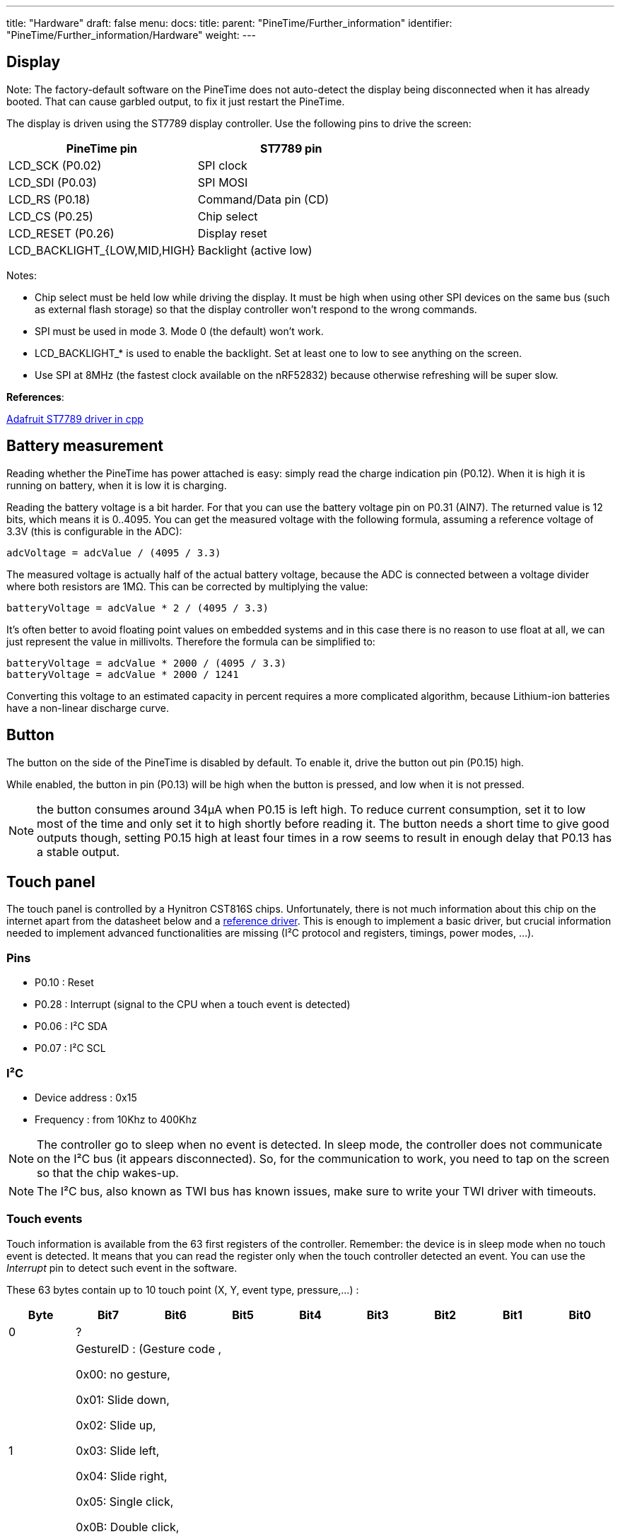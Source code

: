 ---
title: "Hardware"
draft: false
menu:
  docs:
    title:
    parent: "PineTime/Further_information"
    identifier: "PineTime/Further_information/Hardware"
    weight: 
---

== Display

Note: The factory-default software on the PineTime does not auto-detect the display being disconnected when it has already booted. That can cause garbled output, to fix it just restart the PineTime.

The display is driven using the ST7789 display controller. Use the following pins to drive the screen:

[cols="1,1"]
|===
|PineTime pin|ST7789 pin

| LCD_SCK (P0.02)
| SPI clock

| LCD_SDI (P0.03)
| SPI MOSI

| LCD_RS (P0.18)
| Command/Data pin (CD)

| LCD_CS (P0.25)
| Chip select

| LCD_RESET (P0.26)
| Display reset

| LCD_BACKLIGHT_{LOW,MID,HIGH}
| Backlight (active low)
|===

Notes:

* Chip select must be held low while driving the display. It must be high when using other SPI devices on the same bus (such as external flash storage) so that the display controller won't respond to the wrong commands.
* SPI must be used in mode 3. Mode 0 (the default) won't work.
* LCD_BACKLIGHT_* is used to enable the backlight. Set at least one to low to see anything on the screen.
* Use SPI at 8MHz (the fastest clock available on the nRF52832) because otherwise refreshing will be super slow.

*References*:

https://github.com/adafruit/Adafruit-ST7735-Library/[Adafruit ST7789 driver in cpp]

== Battery measurement

Reading whether the PineTime has power attached is easy: simply read the charge indication pin (P0.12). When it is high it is running on battery, when it is low it is charging.

Reading the battery voltage is a bit harder. For that you can use the battery voltage pin on P0.31 (AIN7). The returned value is 12 bits, which means it is 0..4095. You can get the measured voltage with the following formula, assuming a reference voltage of 3.3V (this is configurable in the ADC):

 adcVoltage = adcValue / (4095 / 3.3)

The measured voltage is actually half of the actual battery voltage, because the ADC is connected between a voltage divider where both resistors are 1MΩ. This can be corrected by multiplying the value:

 batteryVoltage = adcValue * 2 / (4095 / 3.3)

It's often better to avoid floating point values on embedded systems and in this case there is no reason to use float at all, we can just represent the value in millivolts. Therefore the formula can be simplified to:

 batteryVoltage = adcValue * 2000 / (4095 / 3.3)
 batteryVoltage = adcValue * 2000 / 1241

Converting this voltage to an estimated capacity in percent requires a more complicated algorithm, because Lithium-ion batteries have a non-linear discharge curve.

== Button

The button on the side of the PineTime is disabled by default. To enable it, drive the button out pin (P0.15) high.

While enabled, the button in pin (P0.13) will be high when the button is pressed, and low when it is not pressed.

NOTE: the button consumes around 34µA when P0.15 is left high. To reduce current consumption, set it to low most of the time and only set it to high shortly before reading it. The button needs a short time to give good outputs though, setting P0.15 high at least four times in a row seems to result in enough delay that P0.13 has a stable output.

== Touch panel

The touch panel is controlled by a Hynitron CST816S chips. Unfortunately, there is not much information about this chip on the internet apart from the datasheet below and a https://github.com/lupyuen/hynitron_i2c_cst0xxse/[reference driver]. This is enough to implement a basic driver, but crucial information needed to implement advanced functionalities are missing (I²C protocol and registers, timings, power modes, ...).

=== Pins

* P0.10 : Reset
* P0.28 : Interrupt (signal to the CPU when a touch event is detected)
* P0.06 : I²C SDA
* P0.07 : I²C SCL

=== I²C

* Device address : 0x15
* Frequency : from 10Khz to 400Khz

NOTE: The controller go to sleep when no event is detected. In sleep mode, the controller does not communicate on the I²C bus (it appears disconnected). So, for the communication to work, you need to tap on the screen so that the chip wakes-up.

NOTE: The I²C bus, also known as TWI bus has known issues, make sure to write your TWI driver with timeouts.

=== Touch events

Touch information is available from the 63 first registers of the controller. Remember: the device is in sleep mode when no touch event is detected. It means that you can read the register only when the touch controller detected an event. You can use the _Interrupt_ pin to detect such event in the software.

These 63 bytes contain up to 10 touch point (X, Y, event type, pressure,...) :

[cols="1,1,1,1,1,1,1,1,1"]
|===
|Byte|Bit7|Bit6|Bit5|Bit4|Bit3|Bit2|Bit1|Bit0

|0
8+|?

|1
8+|GestureID : (Gesture code ,

0x00: no gesture,

0x01: Slide down,

0x02: Slide up,

0x03: Slide left,

0x04: Slide right,

0x05: Single click,

0x0B: Double click,

0x0C: Long press)

|2
4+|?
4+|Number of touch points

|3
2+|Event (0 = Down, 1 = Up, 2 = Contact)
2+|?
4+|X (MSB) coordinate

|4
8+|X (LSB) coordinate

|5
2+|?
2+|Touch ID
4+|Y (MSB) coordinate

|6
8+|Y (LSB) coordinate

|7
8+|Pressure (?)

|8
8+|Miscellaneous (?)
|===

Bytes 3 to 8 are repeated 10 times (10*6 + 3 = 63 bytes).

*NOTES*

* The touch controller seems to report only 1 touch point
* Fields X, Y, Number of touch points and touch ID are updated. The others are always 0.

=== Registers

The reference driver specifies some registers and value, but there is no information about them:

[cols="1,1,1"]
|===
|Register|Address|Description

|HYN_REG_INT_CNT
|0x8F
|

|HYN_REG_FLOW_WORK_CNT
|0x91
|

|HYN_REG_WORKMODE
|0x00
|0 = WORK, 0x40 = FACTORY

|HYN_REG_CHIP_ID
|0xA3
|

|HYN_REG_CHIP_ID2
|0x9F
|

|HYN_REG_POWER_MODE
|0xA5
|0x03 = SLEEP (reset the touchpanel using the reset pin before using this register : pin_low, delay 5ms, pin_high, delay 50ms then write 3 to register 0xA5)

|HYN_REG_FW_VER
|0xA6
|

|HYN_REG_VENDOR_ID
|0xA8
|

|HYN_REG_LCD_BUSY_NUM
|0xAB
|

|HYN_REG_FACE_DEC_MODE_EN
|0xB0
|

|HYN_REG_GLOVE_MODE_EN
|0xC0
|

|HYN_REG_COVER_MODE_EN
|0xC1
|

|HYN_REG_CHARGER_MODE_EN
|0x8B
|

|HYN_REG_GESTURE_EN
|0xD0
|

|HYN_REG_GESTURE_OUTPUT_ADDRESS
|0xD3
|

|HYN_REG_ESD_SATURATE 0xED
|0xED
|
|===

== Accelerometer

The on board accelerometer in devices shipped before July 2021 is a Bosch BMA421, connected to the I2C bus.
Devices shipped after July 2021 use a Bosch BMA425 accelerometer.

=== Pins

* P0.06 : I²C SDA
* P0.07 : I²C SCL
* P0.08 : Interrupt

I²C Device address: 0x18



== Reducing power consumption

The PineTime appears to be able to sleep with a current consumption of https://github.com/InfiniTimeOrg/InfiniTime/issues/53#issuecomment-783654321[only 66µA].

To investigate current consumption, it's a good idea to disable everything possible to get the lowest current consumption possible, and then re-enable things one by one. Here is one way to get a baseline current consumption of 0.60µA, as measured from the 3.3V pin with the battery disconnected:

* Enable the DC/DC regulator. This doesn't affect the current consumption while sleeping, but almost halves the runtime current consumption.
* Use the low-frequency (32.768kHz) oscillator.
* Leave all pins in their default state, except for P0.05 (SPI CS) and P0.25 (LCD CS) which should be configured as an output and set to high.
* Put the heart rate sensor in sleep mode by setting the PDRIVER (0x0C) register to 0, see https://files.pine64.org/doc/datasheet/pinetime/HRS3300%20Heart%20Rate%20Sensor.pdf#page=12[the HRS3300 datasheet for details].
* Put the SPI flash in https://datasheet.lcsc.com/szlcsc/2005251035_XTX-XT25F32BSOIGU-S_C558851.pdf#page=38[deep power-down mode] by setting flash CS high, then low, then writing the byte 0xb9 on the SPI bus, and then setting flash CS high again.
* Sleep in a loop, using WFE or WFI (if you're using the Nordic SoftDevice, call `sd_app_evt_wait` instead).

Here are some current consumption statistics (current consumed in addition to the baseline power), roughly ordered from large to small:

[cols="1,1,1"]
|===
|Source|Current|Notes

|SWD
|3.05mA
|Power cycle the chip after programming to avoid this, it can hide other inefficiencies.

|LCD
|5.61mA
|Set the LCD to sleep mode when not used, using SLPIN.

|Backlight high 
|12.27mA
.3+|
	
|Backlight mid
|5.51mA

|Backlight low
|1.83mA

|ADC left enabled
|1.3mA
|Stopping SAADC brings the current back to the baseline. It seems that it doesn't need to be disabled entirely.

|Edge triggered pin interrupts
|0-0.47mA?
|It appears that under some configurations, edge triggered interrupts result in a large power drain. One way to avoid this is by using the pin sense mechanism.
	
|BUTTON_OUT left high
|0.04mA
|See link:#Button[Button] for how to avoid this.

|SPI flash sleep mode
|0.014mA
|Sleep mode still consumes power. Put it in https://datasheet.lcsc.com/szlcsc/2005251035_XTX-XT25F32BSOIGU-S_C558851.pdf#page=38[deep power down mode] to avoid this.

|SPI, I2C
|(negligible)
|SPI and I2C appear to consume very little power when idle, around 1µA or less.
|===
